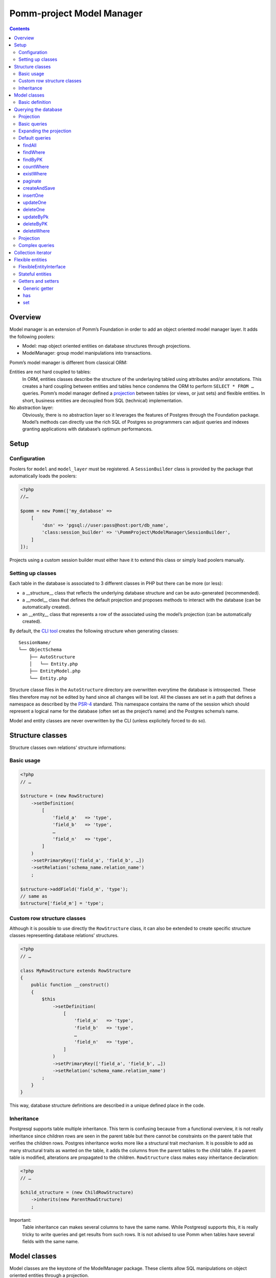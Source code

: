 ==========================
Pomm-project Model Manager
==========================

.. contents::

Overview
--------

Model manager is an extension of Pomm’s Foundation in order to add an object oriented model manager layer. It adds the following poolers:

- Model: map object oriented entities on database structures through projections.
- ModelManager: group model manipulations into transactions.

Pomm’s model manager is different from classical ORM:

Entities are not hard coupled to tables:
    In ORM, entities classes describe the structure of the underlaying tabled using attributes and/or annotations. This creates a hard coupling between entities and tables hence condemns the ORM to perform ``SELECT * FROM …`` queries. Pomm’s model manager defined a `projection <https://en.wikipedia.org/wiki/Projection_%28relational_algebra%29>`_ between tables (or views, or just sets) and flexible entities. In short, business entities are decoupled from SQL (technical) implementation.

No abstraction layer:
    Obviously, there is no abstraction layer so it leverages the features of Postgres through the Foundation package. Model’s methods can directly use the rich SQL of Postgres so programmers can adjust queries and indexes granting applications with database’s optimum performances.

Setup
-----

Configuration
~~~~~~~~~~~~~

Poolers for ``model`` and ``model_layer`` must be registered. A ``SessionBuilder`` class is provided by the package that automatically loads the poolers:

.. code:: php

    <?php
    //…

    $pomm = new Pomm(['my_database' => 
        [
            'dsn' => 'pgsql://user:pass@host:port/db_name',
            'class:session_builder' => '\PommProject\ModelManager\SessionBuilder',
        ]
    ]);

Projects using a custom session builder must either have it to extend this class or simply load poolers manually.

Setting up classes
~~~~~~~~~~~~~~~~~~

Each table in the database is associated to 3 different classes in PHP but there can be more (or less):

- a __structure__ class that reflects the underlying database structure and can be auto-generated (recommended).
- a __model__ class that defines the default projection and proposes methods to interact with the database (can be automatically created).
- an __entity__ class that represents a row of the associated using the model’s projection (can be automatically created).

By default, the `CLI tool <https://github.com/pomm-project/Cli>`_ creates the following structure when generating classes::

    SessionName/
    └── ObjectSchema
        ├── AutoStructure
        │   └── Entity.php
        ├── EntityModel.php
        └── Entity.php

Structure classe files in the ``AutoStructure`` directory are overwritten everytime the database is introspected. These files therefore may not be edited by hand since all changes will be lost. All the classes are set in a path that defines a namespace as described by the `PSR-4 <http://www.php-fig.org/psr/psr-4/fr/>`_ standard. This namespace contains the name of the session which should represent a logical name for the database (often set as the project’s name) and the Postgres schema’s name.

Model and entity classes are never overwritten by the CLI (unless explicitely forced to do so).

Structure classes
-----------------

Structure classes own relations’ structure informations:

Basic usage
~~~~~~~~~~~

.. code:: php

    <?php
    // …

    $structure = (new RowStructure)
        ->setDefinition(
            [
                'field_a'   => 'type',
                'field_b'   => 'type',
                …
                'field_n'   => 'type',
            ]
        )
        ->setPrimaryKey(['field_a', 'field_b', …])
        ->setRelation('schema_name.relation_name')
        ;

    $structure->addField('field_m', 'type');
    // same as
    $structure['field_m'] = 'type';

Custom row structure classes
~~~~~~~~~~~~~~~~~~~~~~~~~~~~

Although it is possible to use directly the ``RowStructure`` class, it can also be extended to create specific structure classes representing database relations’ structures.

.. code:: php

    <?php
    // …

    class MyRowStructure extends RowStructure
    {
        public function __construct()
        {
            $this
                ->setDefinition(
                    [
                        'field_a'   => 'type',
                        'field_b'   => 'type',
                        …
                        'field_n'   => 'type',
                    ]
                )
                ->setPrimaryKey(['field_a', 'field_b', …])
                ->setRelation('schema_name.relation_name')
            ;
        }
    }

This way, database structure definitions are described in a unique defined place in the code. 

Inheritance
~~~~~~~~~~~

Postgresql supports table multiple inheritance. This term is confusing because from a functional overview, it is not really inheritance since children rows are seen in the parent table but there cannot be constraints on the parent table that verifies the children rows. Postgres inheritance works more like a structural trait mechanism. It is possible to add as many structural traits as wanted on the table, it adds the columns from the parent tables to the child table. If a parent table is modified, alterations are propagated to the children. ``RowStructure`` class makes easy inheritance declaration:

.. code:: php

    <?php
    // …

    $child_structure = (new ChildRowStructure)
        ->inherits(new ParentRowStructure)
        ;

Important:
    Table inheritance can makes several columns to have the same name. While Postgresql supports this, it is really tricky to write queries and get results from such rows. It is not advised to use Pomm when tables have several fields with the same name.

Model classes
-------------

Model classes are the keystone of the ModelManager package. These clients allow SQL manipulations on object oriented entities through a projection.

Basic definition
~~~~~~~~~~~~~~~~

Model classes need two things to be able to register to the session:

- a structure instance.
- an entity class name that implements ``FlexibleEntityInterface``.

The best place to set them up is in the constructor:

.. code:: php

    <?php
    //…
    class EmployeeModel extends Model
    {
        public function __construct()
        {    // ↓ underlying database structure
            $this->structure = new EmployeeStructure;
            $this->flexible_entity_class = '\Model\Company\PeopleSchema\Employee';
        }   // ↑ associated entity
    }

With PHP >= 5.5, it is possible to use the ``::class`` constant to name entity class:

.. code:: php

    <?php
    //…
    use \Model\Company\PeopleSchema\Employee;
    //…
            $this->flexible_entity_class = Employee::class;

Assuming the model manager session builder is used, calling this useless model class is made through the ``Client`` pooler:

.. code:: php

    <?php
    //…
    $model = $session->getModel('\My\Namespace\EmployeeModel')

Querying the database
---------------------

Projection
~~~~~~~~~~

The projection mechanism handles the content of the ``SELECT`` fields in the model queries. The model’s underlying database structure defines the default projection of the model class so, by default, the SELECTed fields will be the same as the underlying relation. This projection is changed by overloading the ``createProjection`` method. It is possible to add or delete fields from the projection:

.. code:: php

    <?php
    //…
    class EmployeeModel extends Model
    {
    //…
        public function createProjection()
        {
            return parent::createProjection() // default projection
                ->unsetField('password')      // Removing unwanted fields
                ->unsetField('department_id')
                ;
        }
    }

It is possible to add new fields referencing other fields. In order to keep escaping and aliasing good, field references must be enclosed by ``%:`` and ``:%``.

.. code:: php

    <?php
    //…
    class EmployeeModel extends Model
    {
    //…
        public function createProjection()
        {
            return parent::createProjection()
                ->setField('age', 'age(%:birthdate:%, now())', 'interval')
                ;
        }
    }

The example above adds a field named ``age`` defined by the expression ``age("birthdate", now())`` which is an interval. The fact that the field is enclosed by the delimiters makes possible to alias the field with the table alias (see `Basic queries`_ below).

Basic queries
~~~~~~~~~~~~~

The Model package comes with its own ``QueryManager`` and result iterator. The goal is to let developers focus on what queries do instead of actually making queries. Tedious parts of writing SQL queries are solved using the model’s structure and projection:

.. code:: php

    <?php
    //…
    class EmployeeModel extends Model
    {
    //…
        public function findByName($name)
        {
            // select employee_id, name, … from my_schema.employee where name ~* $1
            $sql = strtr(
                "select {projection} from {relation} where name ~* $*",
                [
                    '{projection}'  => $this->createProjection(), // expand projection
                    '{relation}'    => $this->structure->getRelation(),
                ]
            );

            // ↓ return an iterator on flexible entities
            // ↓ parameters are escaped and converted.
            return $this->query($sql, [$name]);
        }
    }

Of course, there is no need to write such simple query since it is already shipped by Pomm’s built-in queries (see `findWhere`_).

Expanding the projection
~~~~~~~~~~~~~~~~~~~~~~~~

The example above shows how Pomm’s model manager decouples entities from database relations using the projection. Furthermore, it eases developer’s work by not having them to write the list of fields and maintain it over time.

It is also possible to expand projection in different ways:

- ``formatFields()`` (default) → ``"field_a", "field_b", …``
- ``formatFieldsWithFieldAlias()`` → ``"field_a" as field_a, "field_b" as field_b, …``

These formatting methods can also take a table alias as parameter. The field name is then expanded as ``"alias"."field_name"``. This is useful when using joins that present columns with the same name.

The way projection and relation are expanded is shown using PHP’s function ``strtr`` but it can be made any other way (``sprintf``, ``str_replace``, etc.)

Default queries
~~~~~~~~~~~~~~~

Because simples queries are almost always the same, Pomm comes with traits to automatically add queries in model classes. All these queries (but ``countWhere`` and ``existWhere``) use the ``createProjection()`` method to get the fields to be returned (see `Projection`_).

**ReadQueries**

findAll
.......

This method performs a query with no conditions. Still, it can take a query suffix argument that is appended on the right of the query to sort or limit the number of results. This suffix is **NOT** escaped and is passed as-is the database. Ensure the string passed as suffix is SQL safe.

.. code:: php

    <?php
    // …
    // select {projection} from {relation} order by salary desc limit 5
    $employees = $employee_model->fetchAll('order by salary desc limit 5');

findWhere
.........

Generic method to fetch row instances upon a SQL criteria. For convenience, this method can take a ``Where`` instance as argument (see `Foundation documentation <https://github.com/pomm-project/Foundation/blob/master/documentation/foundation.rst#where-the-condition-builder>`_).

.. code:: php

    <?php
    // …
    // select {projection} from {relation} where name ~* 'markus'
    $employees = $employee_model->findWhere("name ~* $*", ['markus']);

    // select {projection} from {relation} where name ~* 'markus' order by salary inc
    $employees = $employee_model->findWhere("name ~* $*", ['markus'], 'order by salary inc');

    // select {projection} from {relation} where birthdate > '…' or parental_authorisation
    $where = Where::create("birthdate > $*::timestamp", [new \DateTime('18 years ago')])
        ->orWhere('parental_authorisation')
        ;
    $workable_employees = $employee_model->findWhere($where);

findByPK
........

Returns a single entity or null if no entities match this primary key.

.. code:: php

    <?php
    // …
    // select {projection} from {relation} where employee_id = $*
    $employee = $employee_model->findByPK(['employee_id' => 'e4 … c9']);

countWhere
..........

Returns the count of rows matching the given criteria. For convenience, the criteria can be a ``Where`` instance.

.. code:: php

    <?php
    // …
    // select count(*) as result from {relation} where gender = $*::gender_type
    $male_count = $employee_model->countWhere("gender = $*::gender_type", ['M']);

existWhere
..........

Returns a boolean whether rows matching the given criteria do exist or not. The criteria can be a ``Where`` instance. This implementation is more performant than a count since it stops on the first row matching the given criteria whereas a count implies scanning the whole table.

.. code:: php

    <?php
    // …
    // select exists (select true from from {relation} where email ~ $*) as result
    $email_exists = $employee_model->existWhere("email ~ $*", ['^markus']);

paginate
........

This method allows basic pagination for queries using ``LIMIT`` and ``OFFSET`` sql keywords. This is needed for the classical «results per page» approach. For performance reasons, the infinite scrolling approach must be preferred to this whereas it is applicable, see `this page for more information <http://use-the-index-luke.com/no-offset>`_.

This method adds a suffix to the given SQL query, the query passed as argument must not contain an ``OFFSET`` nor a ``LIMIT`` clause already.

.. code:: php

    <?php
    // …
    // Paginate a query with 25 results per page and get page 10’s results:
    $employees = $employee_model->paginate($sql, $parameters $total_result_count, 25, 10);

**WriteQueries** (uses ReadQueries)

createAndSave
.............

Create a new record from given data and return an according flexible entity. This entity is hydrated with data sent back by the database depending on the model’s configured projection so the entity has got the default values set by the database.

.. code:: php

    <?php
    // …
    // insert into {relation} (name, …) values ($*::varchar, …) returning {projection}
    $employee = $employee_model->createAndSave(['name' => 'Alice Ajouh', 'gender' => 'F', …]);

insertOne
.........

Insert a given entity and makes it to reflect values changed by the database.

.. code:: php

    <?php
    // …
    // insert into {relation} (name, …) values ($*::varchar, …) returning {projection}
    $employee = new Employee(['name' => 'Alice Ajouh', 'gender' => 'F', …]);
    $employee_model->insertOne($employee);

updateOne
.........

Update the given entity and makes it to reflect values changed by the database. The fields to be updated are passed as parameter hence changed values that are not updated will be override by values in the database. This way, the entity reflects what is in the database.

.. code:: php

    <?php
    // …
    $employee = $employee_model->findByPK(['employee_id' => '…']);
    $employee
        ->setSalary($new_salary)
        ->setName('whatever')
        ;
    // update {relation} set salary = $* where employee_id = $* returning {projection}
    $employee_model->updateOne($employee, ['salary']);
    $employee->get(['name', 'salary']);
    // ↑ ['name' => 'john doe', 'salary' => $new_salary]

deleteOne
.........

Drop an entity and makes it to reflect the last values according to the model’s projection.

.. code:: php

    <?php
    // …
    $employee = $employee_model->findByPK(['employee_id' => '…']);
    // delete from {relation} where employee_id = $* returning {projection}
    $employee_model->deleteOne($employee->setName('whatever'), ['salary']);
    $employee->getName(); // john doe


updateByPk
..........

Update a row identified by its primary key and return the entity corresponding to the model’s projection. Return ``null`` if no records match the given primary key.

.. code:: php

    <?php
    // …
    // update {relation} set salary = $* where employee_id = $* returning {projection}
    $employee = $employee_model->updateByPK(
        ['employee_id' => '…'],
        ['salary' => $new_salary]
    );

deleteByPK
..........

Delete a row identified by its primary key and return the entity corresponding to the model’s projection. Return ``null`` if no records match the given primary key.

.. code:: php

    <?php
    // …
    // delete from {relation} where employee_id = $* returning {projection}
    $employee = $employee_model->deleteByPK(['employee_id' => '…']);

deleteWhere
...........

Mass deletion, return an iterator on deleted results hydrated by the model’s projection. For convenience, it can take a ``Where`` instance as parameter.

.. code:: php

    <?php
    // …
    // delete from {relation} where salary > $* returning {projection}
    $employees = $employee_model->deleteWhere('salary > $*', [$max_salary]);

Projection
~~~~~~~~~~

The projection mechanism handles the content of the ``SELECT`` fields in the model queries. The model’s underlying database structure defines the default projection of the model class so, by default, the fields selected will be the same as the underlying relation. This projection is changed by overloading the ``createProjection`` method. It is possible to add or delete fields from the projection:

.. code:: php

    <?php
    //…
    class EmployeeModel extends Model
    {
    //…
        public function createProjection()
        {
            return parent::createProjection() // default projection
                ->unsetField('password')
                ->unsetField('department_id')
                ;
        }
    }

It is possible to add new fields referencing other fields. In order to keep escaping and aliasing good, field references must be enclosed by ``%:`` and ``:%``.

.. code:: php

    <?php
    //…
    class EmployeeModel extends Model
    {
    //…
        public function createProjection()
        {
            return parent::createProjection()
                ->setField('age', 'age(%:birthdate:%, now())', 'interval')
                ;
        }
    }

The example above adds a field named ``age`` defined by the expression ``age("birthdate", now())`` which is an interval.

Complex queries
~~~~~~~~~~~~~~~

When performing joins, there must be informations regarding the foreign relations. They are available through their own model class:

.. code:: php

    <?php
    //…
    class EmployeeModel extends Model
    {
    //…
        public function findWithDeparment($name)
        {
            $department_model = $this
                ->getSession()
                ->getModel('\Company\People\DepartmentModel')
                ;

            $sql = <<<SQL
    select
        {projection}
    from
        {employee} emp
        inner join {department} dep using (department_id)
    where
        emp.name ~* $*
    SQL;

            $projection = $this->createProjection()
                ->setField("department_name", "dep.name", "varchar")
                ;

            $sql = strtr(
                $sql,
                [
                    '{employee}'    => $this->structure->getRelation(),
                    '{department}'  => $department_model->getStructure()->getRelation(),
                    '{projection}'  => $projection->formatFields('emp'),
                ]
            );

            return $this->query($sql, [$name], $projection);
        }
    }

The example above shows how to create a custom projection that adds joined table’s field informations. This custom projection must be passed as parameter to the ``query`` function so the hydration mechanisme knows how to convert these fields. The foreign relations’ name are also replaced using their related model class.

Collection iterator
-------------------

The model’s query method returns a ``CollectionIterator`` instance which contains a link to the database results. Since it extends the ``ConvertedResultIterator`` class it implements ``SeekableIterator``, ``Countable`` and ``JsonSerializable``. The specific task of this class is to return ``FlexibleEntityInterface`` instances in place of associative arrays.

Flexible entities
-----------------

Flexible entities are an object oriented representation of results returned by model classes’ queries. As the returned rows depend on projections, they are higly subject to change, this is why entities hydrated with results are called «flexible».

FlexibleEntityInterface
~~~~~~~~~~~~~~~~~~~~~~~

Although Pomm comes with a ``FlexibleEntity`` as default flexible entity class, it is possible to build custom data container classes as long as they implement ``FlexibleEntityInterface``. 

``hydrate``
    This method is responsible of how the instance is hydrated with the given data. It can set default values or override unwanted values.

``fields``
    Return the list of keys pointing on values stored by the entity.

``extract``
    Return the array representation of the hosted data.

``status``
    Since the entity is mutable, it is important to keep track of its status.

For convenience, a ``StatefulEntityTrait`` is provided by the package, it implements two functions: ``status`` and ``touch`` which behaves like Unix’s ``touch`` utility.

Stateful entities
~~~~~~~~~~~~~~~~~

By default, entities can be either persisted or not, modified or not or a combination of both. These different states are represented using a bitmask:

- bit 1: 1 = persisted
- bit 2: 1 = modified

Combination of these two bits creates 4 different states:

- 0: not persisted nor modified (``FlexibleEntityInterface::STATUS_NONE``).
- 1: persisted and not modified since then (``FlexibleEntityInterface::STATUS_EXIST``).
- 2: modified and not persisted yet (``FlexibleEntityInterface::STATUS_MODIFIED``).
- 3: persisted and modified since then (Sum of the two last statuses above).

.. code:: php

    <?php
    //…
    $my_entity = new MyEntity(['field1' => 'a value', …]);
    $my_entity->status(); // 0
    $my_entity->setField1('whatever');
    $my_entity->status(); // 2
    $model->insertOne($my_entity);
    $my_entity->status(); // 1
    $my_entity->touch();
    $my_entity->status(); // 3
    $my_entity->status() & FLexibleEntityInteface::STATUS_EXIST; // true
    $my_entity->status() & FLexibleEntityInteface::STATUS_MODIFIED; // true

It is possible to add more states (``STATUS_TAINTED`` by example to indicate an entity may contain untrusted values). This then will add a new bit 3 state hence four more different states (4, 5, 6 and 7).

Getters and setters
~~~~~~~~~~~~~~~~~~~

Generic getter
..............

Pomm’s default flexible entity class mimics POPO implementation by using PHP’s magic setters and getters.

.. code:: php

    <?php
    //…
    $my_entity = new MyEntity(['field1' => 1]);
    $my_entity->field1;         // 1
    $my_entity['field1'];       // 1
    $my_entity->get('field1');  // 1
    $my_entity->getField1();    // 1

What happen if a getter is implemented in ``MyEntity`` class?

.. code:: php

    <?php
    //…
    class MyEntity extends FlexibleEntity
    {
        public function getField1()
        {
            return $this->get('field1') * 2;
        }
    }
    //…
    $my_entity = new MyEntity(['field1' => 1]);
    $my_entity->field1;         // 2
    $my_entity['field1'];       // 2
    $my_entity->get('field1');  // 1
    $my_entity->getField1();    // 2

The getter is automatically used when the entity is accessed like an array or a standard object. The only way to get raw values stored in the entity is to use the generic getter ``get("field_name")``. This is mainly useful when the raw value is needed to create URLs in templates. This generic accessor can also take an array of field names, values are then returned in an associative array.

By default, a ``ModelException`` is thrown if a non existant key is accessed to prevent silent errors in templates:

.. code:: php

    <?php
    //…
    $my_entity = new MyEntity(['field1' => 1]);
    $my_entity->field2; // Throws an exception

It is still possible to silently ignore calls to unset attributes using the static ``FlexibleEntity::$strict`` attribute. By default, it is set to true. Turned to false, it will mute these errors.

.. code:: php

    <?php
    //…
    MyEntity::$strict = false;
    $my_entity = new MyEntity(['field1' => 1]);
    $my_entity->field2; // Returns null

has
...

By the default, this accessor returns true if the entity has this key (even if the value is null). This is used by the ``ArrayAccess`` implementation and the extract (see `extract`_) method.

.. code:: php

    <?php
    //…
    $my_entity = new MyEntity(['field1' => null]);
    $my_entity->has('field1');  // true
    $my_entity->hasField1();    // true
    isset($my_entity['field1']; // true
    isset($my_entity->field1);  // true
    $my_entity->has('field2');  // false


set
...


